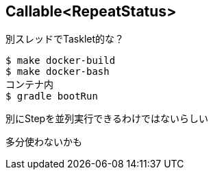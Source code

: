 == Callable<RepeatStatus>

別スレッドでTasklet的な？

----
$ make docker-build
$ make docker-bash
コンテナ内
$ gradle bootRun
----

別にStepを並列実行できるわけではないらしい

多分使わないかも
